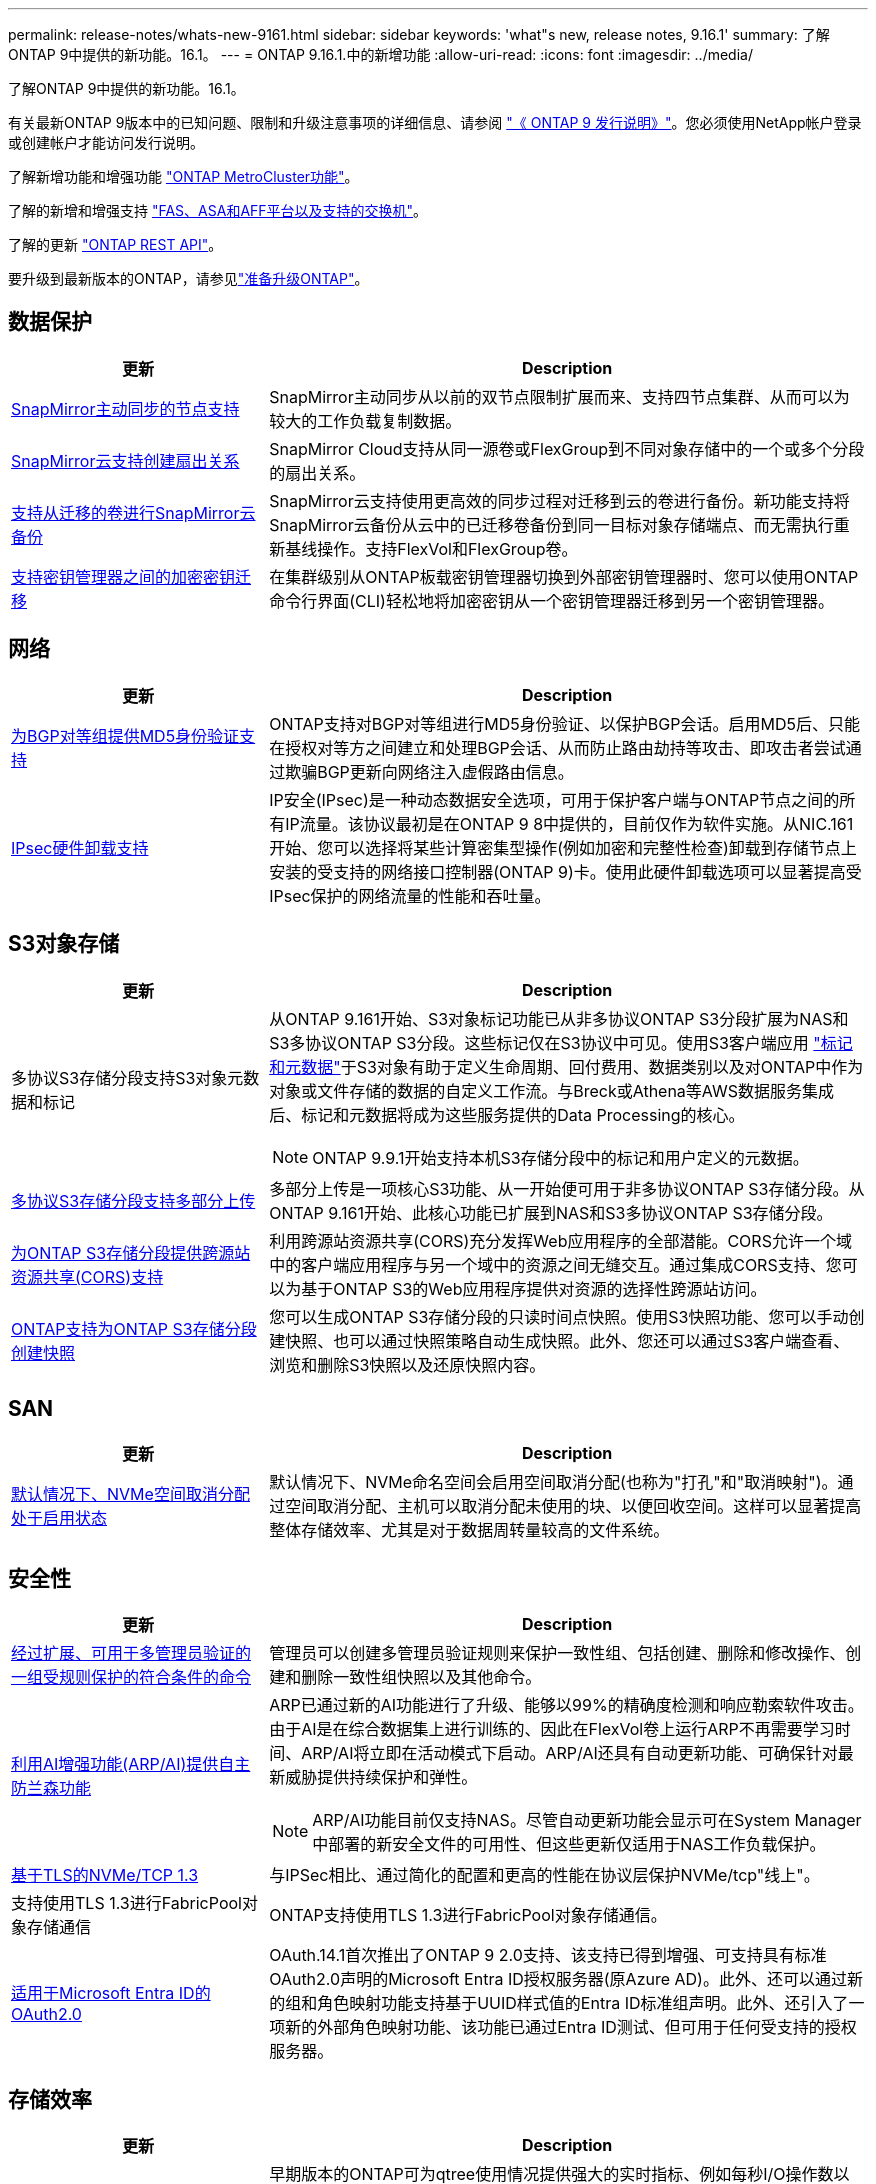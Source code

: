 ---
permalink: release-notes/whats-new-9161.html 
sidebar: sidebar 
keywords: 'what"s new, release notes, 9.16.1' 
summary: 了解ONTAP 9中提供的新功能。16.1。 
---
= ONTAP 9.16.1.中的新增功能
:allow-uri-read: 
:icons: font
:imagesdir: ../media/


[role="lead"]
了解ONTAP 9中提供的新功能。16.1。

有关最新ONTAP 9版本中的已知问题、限制和升级注意事项的详细信息、请参阅 https://library.netapp.com/ecm/ecm_download_file/ECMLP2492508["《 ONTAP 9 发行说明》"^]。您必须使用NetApp帐户登录或创建帐户才能访问发行说明。

了解新增功能和增强功能 https://docs.netapp.com/us-en/ontap-metrocluster/releasenotes/mcc-new-features.html["ONTAP MetroCluster功能"^]。

了解的新增和增强支持 https://docs.netapp.com/us-en/ontap-systems/whats-new.html["FAS、ASA和AFF平台以及支持的交换机"^]。

了解的更新 https://docs.netapp.com/us-en/ontap-automation/whats_new.html["ONTAP REST API"^]。

要升级到最新版本的ONTAP，请参见link:../upgrade/create-upgrade-plan.html["准备升级ONTAP"]。



== 数据保护

[cols="30%,70%"]
|===
| 更新 | Description 


 a| 
xref:../snapmirror-active-sync/index.html[SnapMirror主动同步的节点支持]
 a| 
SnapMirror主动同步从以前的双节点限制扩展而来、支持四节点集群、从而可以为较大的工作负载复制数据。



 a| 
xref:../data-protection/cloud-backup-with-snapmirror-task.html[SnapMirror云支持创建扇出关系]
 a| 
SnapMirror Cloud支持从同一源卷或FlexGroup到不同对象存储中的一个或多个分段的扇出关系。



 a| 
xref:../data-protection/cloud-backup-with-snapmirror-task.html[支持从迁移的卷进行SnapMirror云备份]
 a| 
SnapMirror云支持使用更高效的同步过程对迁移到云的卷进行备份。新功能支持将SnapMirror云备份从云中的已迁移卷备份到同一目标对象存储端点、而无需执行重新基线操作。支持FlexVol和FlexGroup卷。



 a| 
xref:../encryption-at-rest/migrate-keys-between-key-managers.html[支持密钥管理器之间的加密密钥迁移]
 a| 
在集群级别从ONTAP板载密钥管理器切换到外部密钥管理器时、您可以使用ONTAP命令行界面(CLI)轻松地将加密密钥从一个密钥管理器迁移到另一个密钥管理器。

|===


== 网络

[cols="30%,70%"]
|===
| 更新 | Description 


 a| 
xref:../networking/configure_virtual_ip_vip_lifs.html#set-up-border-gateway-protocol-bgp[为BGP对等组提供MD5身份验证支持]
 a| 
ONTAP支持对BGP对等组进行MD5身份验证、以保护BGP会话。启用MD5后、只能在授权对等方之间建立和处理BGP会话、从而防止路由劫持等攻击、即攻击者尝试通过欺骗BGP更新向网络注入虚假路由信息。



 a| 
xref:../networking/ipsec-prepare.html[IPsec硬件卸载支持]
 a| 
IP安全(IPsec)是一种动态数据安全选项，可用于保护客户端与ONTAP节点之间的所有IP流量。该协议最初是在ONTAP 9 8中提供的，目前仅作为软件实施。从NIC.161开始、您可以选择将某些计算密集型操作(例如加密和完整性检查)卸载到存储节点上安装的受支持的网络接口控制器(ONTAP 9)卡。使用此硬件卸载选项可以显著提高受IPsec保护的网络流量的性能和吞吐量。

|===


== S3对象存储

[cols="30%,70%"]
|===
| 更新 | Description 


 a| 
多协议S3存储分段支持S3对象元数据和标记
 a| 
从ONTAP 9.161开始、S3对象标记功能已从非多协议ONTAP S3分段扩展为NAS和S3多协议ONTAP S3分段。这些标记仅在S3协议中可见。使用S3客户端应用 https://docs.aws.amazon.com/AmazonS3/latest/userguide/object-tagging.html["标记和元数据"^]于S3对象有助于定义生命周期、回付费用、数据类别以及对ONTAP中作为对象或文件存储的数据的自定义工作流。与Breck或Athena等AWS数据服务集成后、标记和元数据将成为这些服务提供的Data Processing的核心。


NOTE: ONTAP 9.9.1开始支持本机S3存储分段中的标记和用户定义的元数据。



 a| 
xref:../s3-multiprotocol/index.html[多协议S3存储分段支持多部分上传]
 a| 
多部分上传是一项核心S3功能、从一开始便可用于非多协议ONTAP S3存储分段。从ONTAP 9.161开始、此核心功能已扩展到NAS和S3多协议ONTAP S3存储分段。



 a| 
xref:../s3-config/cors-integration.html[为ONTAP S3存储分段提供跨源站资源共享(CORS)支持]
 a| 
利用跨源站资源共享(CORS)充分发挥Web应用程序的全部潜能。CORS允许一个域中的客户端应用程序与另一个域中的资源之间无缝交互。通过集成CORS支持、您可以为基于ONTAP S3的Web应用程序提供对资源的选择性跨源站访问。



 a| 
xref:../s3-snapshots/index.html[ONTAP支持为ONTAP S3存储分段创建快照]
 a| 
您可以生成ONTAP S3存储分段的只读时间点快照。使用S3快照功能、您可以手动创建快照、也可以通过快照策略自动生成快照。此外、您还可以通过S3客户端查看、浏览和删除S3快照以及还原快照内容。

|===


== SAN

[cols="30%,70%"]
|===
| 更新 | Description 


 a| 
xref:../san-admin/enable-space-allocation.html[默认情况下、NVMe空间取消分配处于启用状态]
 a| 
默认情况下、NVMe命名空间会启用空间取消分配(也称为"打孔"和"取消映射")。通过空间取消分配、主机可以取消分配未使用的块、以便回收空间。这样可以显著提高整体存储效率、尤其是对于数据周转量较高的文件系统。

|===


== 安全性

[cols="30%,70%"]
|===
| 更新 | Description 


 a| 
xref:../multi-admin-verify/index.html#rule-protected-commands[经过扩展、可用于多管理员验证的一组受规则保护的符合条件的命令]
 a| 
管理员可以创建多管理员验证规则来保护一致性组、包括创建、删除和修改操作、创建和删除一致性组快照以及其他命令。



 a| 
xref:../anti-ransomware/index.html[利用AI增强功能(ARP/AI)提供自主防兰森功能]
 a| 
ARP已通过新的AI功能进行了升级、能够以99%的精确度检测和响应勒索软件攻击。由于AI是在综合数据集上进行训练的、因此在FlexVol卷上运行ARP不再需要学习时间、ARP/AI将立即在活动模式下启动。ARP/AI还具有自动更新功能、可确保针对最新威胁提供持续保护和弹性。


NOTE: ARP/AI功能目前仅支持NAS。尽管自动更新功能会显示可在System Manager中部署的新安全文件的可用性、但这些更新仅适用于NAS工作负载保护。



 a| 
xref:../nvme/set-up-tls-secure-channel-nvme-task.html[基于TLS的NVMe/TCP 1.3]
 a| 
与IPSec相比、通过简化的配置和更高的性能在协议层保护NVMe/tcp"线上"。



 a| 
支持使用TLS 1.3进行FabricPool对象存储通信
 a| 
ONTAP支持使用TLS 1.3进行FabricPool对象存储通信。



 a| 
xref:../authentication/overview-oauth2.html[适用于Microsoft Entra ID的OAuth2.0]
 a| 
OAuth.14.1首次推出了ONTAP 9 2.0支持、该支持已得到增强、可支持具有标准OAuth2.0声明的Microsoft Entra ID授权服务器(原Azure AD)。此外、还可以通过新的组和角色映射功能支持基于UUID样式值的Entra ID标准组声明。此外、还引入了一项新的外部角色映射功能、该功能已通过Entra ID测试、但可用于任何受支持的授权服务器。

|===


== 存储效率

[cols="30%,70%"]
|===
| 更新 | Description 


 a| 
xref:../volumes/qtrees-partition-your-volumes-concept.html[扩展了qtree性能监控功能、包括延迟指标和历史统计信息]
 a| 
早期版本的ONTAP可为qtree使用情况提供强大的实时指标、例如每秒I/O操作数以及读取和写入等多个类别的吞吐量。从ONTAP 9 16.1开始、您还可以访问实时延迟统计信息以及查看归档历史数据。这些新功能使IT存储管理员能够更深入地了解系统性能、并能够分析较长时间内的趋势。这样、您就可以在数据中心和云存储资源的运营和规划方面做出更明智的数据驱动型决策。

|===


== 存储资源管理增强功能

[cols="30%,70%"]
|===
| 更新 | Description 


 a| 
xref:../volumes/manage-svm-capacity.html[支持启用了存储限制的SVM中的数据保护卷]
 a| 
启用了存储限制的SVM可以包含数据保护卷。支持采用异步灾难恢复关系(无级联)、同步灾难恢复关系和还原关系的FlexVol卷。

[NOTE]
====
在9.15.1 9.151及更早版本中、不能为包含数据保护卷、SnapMirror关系中的卷或MetroCluster配置中的任何SVM配置存储限制。

====


 a| 
xref:../flexgroup/enable-adv-capacity-flexgroup-task.html[支持FlexGroup高级容量分布]
 a| 
启用高级容量平衡后、当非常大的文件增长并占用一个成员卷上的空间时、高级容量平衡会在FlexGroup成员卷之间分布文件中的数据。



 a| 
xref:../svm-migrate/index.html[支持迁移MetroCluster配置的SVM数据移动性]
 a| 
ONTAP支持以下MetroCluster SVM迁移：

* 在非MetroCluster配置和MetroCluster IP配置之间迁移SVM
* 在两个MetroCluster IP配置之间迁移SVM
* 在MetroCluster FC配置和MetroCluster IP配置之间迁移SVM


|===


== System Manager

[cols="30%,70%"]
|===
| 更新 | Description 


 a| 
xref:../authentication-access-control/webauthn-mfa-overview.html[在System Manager中支持网络钓鱼式WebAuthn多因素身份验证]
 a| 
Webauth.161支持ONTAP 9登录、使您可以在登录到System Manager时使用硬件安全密钥作为第二种身份验证方法。



 a| 
支持无线隔离FSx部署
 a| 
如果您的Amazon FSx for NetApp ONTAP部署检测到您所在的区域已隔离、则转到登录页面将进入System Manager、您可以使用System Manager管理FSx for ONTAP。

|===
